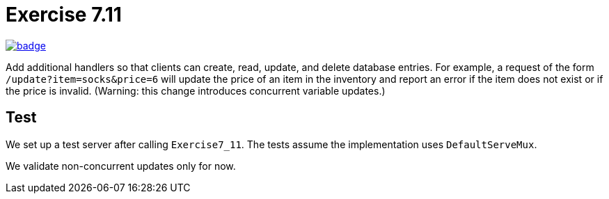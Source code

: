 = Exercise 7.11
// Refs:
:url-base: https://github.com/fenegroni/TGPL-exercise-solutions
:url-workflows: {url-base}/workflows
:url-actions: {url-base}/actions
:badge-exercise: image:{url-workflows}/Exercise 7.11/badge.svg?branch=main[link={url-actions}]

{badge-exercise}

Add additional handlers so that
clients can create, read, update, and delete database entries.
For example, a request of the form `/update?item=socks&price=6`
will update the price of an item in the inventory
and report an error if the item does not exist or if the price is invalid.
(Warning: this change introduces concurrent variable updates.)

== Test

We set up a test server after calling `Exercise7_11`.
The tests assume the implementation uses `DefaultServeMux`.

We validate non-concurrent updates only for now.
